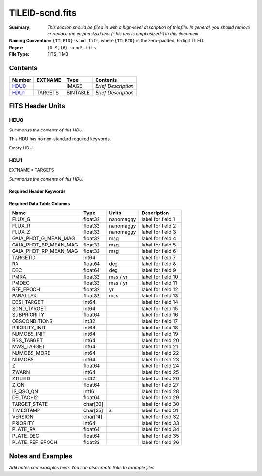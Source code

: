 ================
TILEID-scnd.fits
================

:Summary: *This section should be filled in with a high-level description of
    this file. In general, you should remove or replace the emphasized text
    (\*this text is emphasized\*) in this document.*
:Naming Convention: ``{TILEID}-scnd.fits``, where ``{TILEID}`` is the zero-padded,
    6-digit TILED.
:Regex: ``[0-9]{6}-scnd\.fits``
:File Type: FITS, 1 MB

Contents
========

====== ======= ======== ===================
Number EXTNAME Type     Contents
====== ======= ======== ===================
HDU0_          IMAGE    *Brief Description*
HDU1_  TARGETS BINTABLE *Brief Description*
====== ======= ======== ===================


FITS Header Units
=================

HDU0
----

*Summarize the contents of this HDU.*

This HDU has no non-standard required keywords.

Empty HDU.

HDU1
----

EXTNAME = TARGETS

*Summarize the contents of this HDU.*

Required Header Keywords
~~~~~~~~~~~~~~~~~~~~~~~~

.. collapse:: Required Header Keywords Table

    .. rst-class:: keywords

    ======== ============= ======= =======================
    KEY      Example Value Type    Comment
    ======== ============= ======= =======================
    NAXIS1   275           int     width of table in bytes
    NAXIS2   4751          int     number of rows in table
    SURVEY   main          str
    RESOLVE  T             bool
    MASKBITS T             bool
    BACKUP   F             bool
    NOSEC    F             bool
    DR       None          Unknown
    ======== ============= ======= =======================

Required Data Table Columns
~~~~~~~~~~~~~~~~~~~~~~~~~~~

.. rst-class:: columns

===================== ======== ========= ===================
Name                  Type     Units     Description
===================== ======== ========= ===================
FLUX_G                float32  nanomaggy label for field   1
FLUX_R                float32  nanomaggy label for field   2
FLUX_Z                float32  nanomaggy label for field   3
GAIA_PHOT_G_MEAN_MAG  float32  mag       label for field   4
GAIA_PHOT_BP_MEAN_MAG float32  mag       label for field   5
GAIA_PHOT_RP_MEAN_MAG float32  mag       label for field   6
TARGETID              int64              label for field   7
RA                    float64  deg       label for field   8
DEC                   float64  deg       label for field   9
PMRA                  float32  mas / yr  label for field  10
PMDEC                 float32  mas / yr  label for field  11
REF_EPOCH             float32  yr        label for field  12
PARALLAX              float32  mas       label for field  13
DESI_TARGET           int64              label for field  14
SCND_TARGET           int64              label for field  15
SUBPRIORITY           float64            label for field  16
OBSCONDITIONS         int32              label for field  17
PRIORITY_INIT         int64              label for field  18
NUMOBS_INIT           int64              label for field  19
BGS_TARGET            int64              label for field  20
MWS_TARGET            int64              label for field  21
NUMOBS_MORE           int64              label for field  22
NUMOBS                int64              label for field  23
Z                     float64            label for field  24
ZWARN                 int64              label for field  25
ZTILEID               int32              label for field  26
Z_QN                  float64            label for field  27
IS_QSO_QN             int16              label for field  28
DELTACHI2             float64            label for field  29
TARGET_STATE          char[30]           label for field  30
TIMESTAMP             char[25] s         label for field  31
VERSION               char[14]           label for field  32
PRIORITY              int64              label for field  33
PLATE_RA              float64            label for field  34
PLATE_DEC             float64            label for field  35
PLATE_REF_EPOCH       float32            label for field  36
===================== ======== ========= ===================


Notes and Examples
==================

*Add notes and examples here.  You can also create links to example files.*
